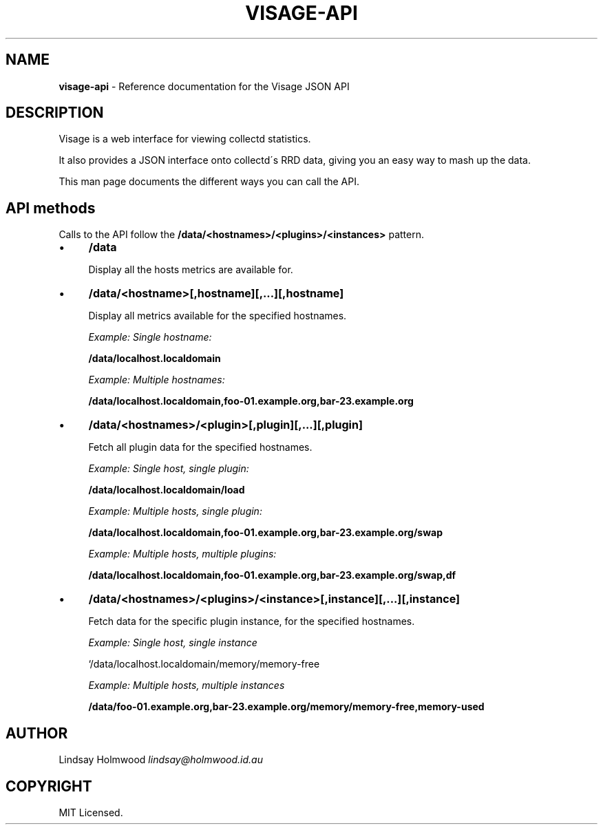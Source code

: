 .\" generated with Ronn/v0.7.3
.\" http://github.com/rtomayko/ronn/tree/0.7.3
.
.TH "VISAGE\-API" "5" "July 2013" "" ""
.
.SH "NAME"
\fBvisage\-api\fR \- Reference documentation for the Visage JSON API
.
.SH "DESCRIPTION"
Visage is a web interface for viewing collectd statistics\.
.
.P
It also provides a JSON interface onto collectd\'s RRD data, giving you an easy way to mash up the data\.
.
.P
This man page documents the different ways you can call the API\.
.
.SH "API methods"
Calls to the API follow the \fB/data/<hostnames>/<plugins>/<instances>\fR pattern\.
.
.IP "\(bu" 4
\fB/data\fR
.
.IP
Display all the hosts metrics are available for\.
.
.IP "\(bu" 4
\fB/data/<hostname>[,hostname][,\.\.\.][,hostname]\fR
.
.IP
Display all metrics available for the specified hostnames\.
.
.IP
\fIExample: Single hostname:\fR
.
.IP
\fB/data/localhost\.localdomain\fR
.
.IP
\fIExample: Multiple hostnames:\fR
.
.IP
\fB/data/localhost\.localdomain,foo\-01\.example\.org,bar\-23\.example\.org\fR
.
.IP "\(bu" 4
\fB/data/<hostnames>/<plugin>[,plugin][,\.\.\.][,plugin]\fR
.
.IP
Fetch all plugin data for the specified hostnames\.
.
.IP
\fIExample: Single host, single plugin:\fR
.
.IP
\fB/data/localhost\.localdomain/load\fR
.
.IP
\fIExample: Multiple hosts, single plugin:\fR
.
.IP
\fB/data/localhost\.localdomain,foo\-01\.example\.org,bar\-23\.example\.org/swap\fR
.
.IP
\fIExample: Multiple hosts, multiple plugins:\fR
.
.IP
\fB/data/localhost\.localdomain,foo\-01\.example\.org,bar\-23\.example\.org/swap,df\fR
.
.IP "\(bu" 4
\fB/data/<hostnames>/<plugins>/<instance>[,instance][,\.\.\.][,instance]\fR
.
.IP
Fetch data for the specific plugin instance, for the specified hostnames\.
.
.IP
\fIExample: Single host, single instance\fR
.
.IP
`/data/localhost\.localdomain/memory/memory\-free
.
.IP
\fIExample: Multiple hosts, multiple instances\fR
.
.IP
\fB/data/foo\-01\.example\.org,bar\-23\.example\.org/memory/memory\-free,memory\-used\fR
.
.IP "" 0
.
.SH "AUTHOR"
Lindsay Holmwood \fIlindsay@holmwood\.id\.au\fR
.
.SH "COPYRIGHT"
MIT Licensed\.
